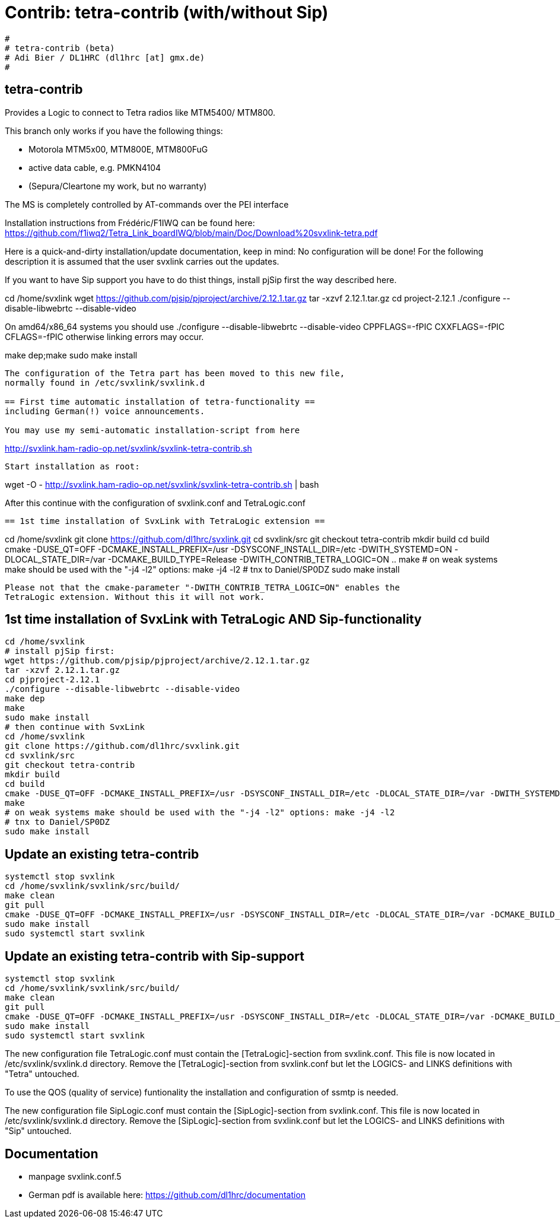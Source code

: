 Contrib: tetra-contrib (with/without Sip)
=========================================

----
#
# tetra-contrib (beta)
# Adi Bier / DL1HRC (dl1hrc [at] gmx.de)
#
----
== tetra-contrib ==
Provides a Logic to connect to Tetra radios like MTM5400/ MTM800.

This branch only works if you have the following things:

- Motorola MTM5x00, MTM800E, MTM800FuG
- active data cable, e.g. PMKN4104
- (Sepura/Cleartone my work, but no warranty)

The MS is completely controlled by AT-commands over the PEI interface

Installation instructions from Frédéric/F1IWQ can be found here:
https://github.com/f1iwq2/Tetra_Link_boardIWQ/blob/main/Doc/Download%20svxlink-tetra.pdf

Here is a quick-and-dirty installation/update documentation, keep in mind: No 
configuration will be done! For the following description it is assumed that the
user svxlink carries out the updates.

If you want to have Sip support you have to do thist things, install pjSip first
the way described here.

cd /home/svxlink
wget https://github.com/pjsip/pjproject/archive/2.12.1.tar.gz
tar -xzvf 2.12.1.tar.gz
cd project-2.12.1
./configure --disable-libwebrtc --disable-video

On amd64/x86_64 systems you should use 
./configure --disable-libwebrtc --disable-video CPPFLAGS=-fPIC CXXFLAGS=-fPIC CFLAGS=-fPIC
otherwise linking errors may occur.

make dep;make
sudo make install
```

The configuration of the Tetra part has been moved to this new file,
normally found in /etc/svxlink/svxlink.d

== First time automatic installation of tetra-functionality ==
including German(!) voice announcements.

You may use my semi-automatic installation-script from here 
```
http://svxlink.ham-radio-op.net/svxlink/svxlink-tetra-contrib.sh
```

Start installation as root:
```
wget -O - http://svxlink.ham-radio-op.net/svxlink/svxlink-tetra-contrib.sh | bash

After this continue with the configuration of svxlink.conf and TetraLogic.conf

```

== 1st time installation of SvxLink with TetraLogic extension ==

```
cd /home/svxlink
git clone https://github.com/dl1hrc/svxlink.git
cd svxlink/src
git checkout tetra-contrib
mkdir build
cd build
cmake -DUSE_QT=OFF -DCMAKE_INSTALL_PREFIX=/usr -DSYSCONF_INSTALL_DIR=/etc -DWITH_SYSTEMD=ON -DLOCAL_STATE_DIR=/var -DCMAKE_BUILD_TYPE=Release -DWITH_CONTRIB_TETRA_LOGIC=ON ..
make
# on weak systems make should be used with the "-j4 -l2" options: make -j4 -l2
# tnx to Daniel/SP0DZ
sudo make install
```

Please not that the cmake-parameter "-DWITH_CONTRIB_TETRA_LOGIC=ON" enables the
TetraLogic extension. Without this it will not work.

```
== 1st time installation of SvxLink with TetraLogic AND Sip-functionality ==
```
cd /home/svxlink
# install pjSip first:
wget https://github.com/pjsip/pjproject/archive/2.12.1.tar.gz
tar -xzvf 2.12.1.tar.gz
cd pjproject-2.12.1
./configure --disable-libwebrtc --disable-video
make dep
make
sudo make install
# then continue with SvxLink
cd /home/svxlink
git clone https://github.com/dl1hrc/svxlink.git
cd svxlink/src
git checkout tetra-contrib
mkdir build
cd build
cmake -DUSE_QT=OFF -DCMAKE_INSTALL_PREFIX=/usr -DSYSCONF_INSTALL_DIR=/etc -DLOCAL_STATE_DIR=/var -DWITH_SYSTEMD=ON -DCMAKE_BUILD_TYPE=Release -DWITH_CONTRIB_TETRA_LOGIC=ON -DWITH_CONTRIB_SIP_LOGIC=ON  ..
make
# on weak systems make should be used with the "-j4 -l2" options: make -j4 -l2
# tnx to Daniel/SP0DZ
sudo make install
```

== Update an existing tetra-contrib ==
```
systemctl stop svxlink
cd /home/svxlink/svxlink/src/build/
make clean
git pull
cmake -DUSE_QT=OFF -DCMAKE_INSTALL_PREFIX=/usr -DSYSCONF_INSTALL_DIR=/etc -DLOCAL_STATE_DIR=/var -DCMAKE_BUILD_TYPE=Release -DWITH_CONTRIB_TETRA_LOGIC=ON ..
sudo make install
sudo systemctl start svxlink
```

== Update an existing tetra-contrib with Sip-support ==
```
systemctl stop svxlink
cd /home/svxlink/svxlink/src/build/
make clean
git pull
cmake -DUSE_QT=OFF -DCMAKE_INSTALL_PREFIX=/usr -DSYSCONF_INSTALL_DIR=/etc -DLOCAL_STATE_DIR=/var -DCMAKE_BUILD_TYPE=Release -DWITH_CONTRIB_TETRA_LOGIC=ON -DWITH_CONTRIB_SIP_LOGIC=ON -DWITH_SYSTEMD=ON ..
sudo make install
sudo systemctl start svxlink
```

The new configuration file TetraLogic.conf must contain the [TetraLogic]-section
from svxlink.conf. This file is now located in /etc/svxlink/svxlink.d directory.
Remove the [TetraLogic]-section from svxlink.conf but let the LOGICS- and LINKS
definitions with "Tetra" untouched.

To use the QOS (quality of service) funtionality the installation and configuration
of ssmtp is needed.

The new configuration file SipLogic.conf must contain the [SipLogic]-section
from svxlink.conf. This file is now located in /etc/svxlink/svxlink.d directory.
Remove the [SipLogic]-section from svxlink.conf but let the LOGICS- and LINKS
definitions with "Sip" untouched.

== Documentation ==
- manpage svxlink.conf.5
- German pdf is available here: https://github.com/dl1hrc/documentation
